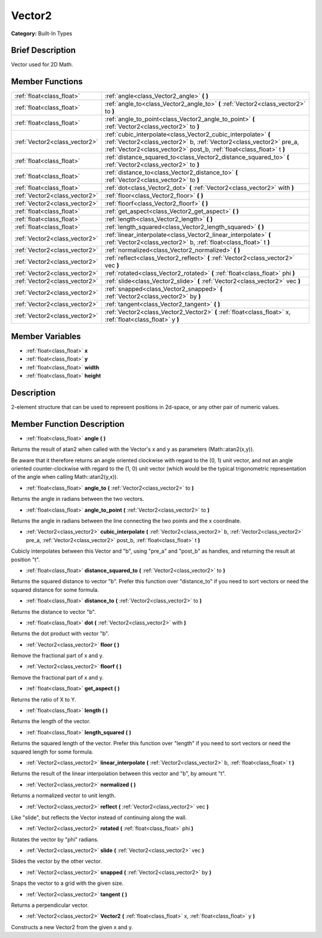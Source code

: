 .. Generated automatically by doc/tools/makerst.py in Godot's source tree.
.. DO NOT EDIT THIS FILE, but the doc/base/classes.xml source instead.

.. _class_Vector2:

Vector2
=======

**Category:** Built-In Types

Brief Description
-----------------

Vector used for 2D Math.

Member Functions
----------------

+--------------------------------+-----------------------------------------------------------------------------------------------------------------------------------------------------------------------------------------------------------------+
| :ref:`float<class_float>`      | :ref:`angle<class_Vector2_angle>`  **(** **)**                                                                                                                                                                  |
+--------------------------------+-----------------------------------------------------------------------------------------------------------------------------------------------------------------------------------------------------------------+
| :ref:`float<class_float>`      | :ref:`angle_to<class_Vector2_angle_to>`  **(** :ref:`Vector2<class_vector2>` to  **)**                                                                                                                          |
+--------------------------------+-----------------------------------------------------------------------------------------------------------------------------------------------------------------------------------------------------------------+
| :ref:`float<class_float>`      | :ref:`angle_to_point<class_Vector2_angle_to_point>`  **(** :ref:`Vector2<class_vector2>` to  **)**                                                                                                              |
+--------------------------------+-----------------------------------------------------------------------------------------------------------------------------------------------------------------------------------------------------------------+
| :ref:`Vector2<class_vector2>`  | :ref:`cubic_interpolate<class_Vector2_cubic_interpolate>`  **(** :ref:`Vector2<class_vector2>` b, :ref:`Vector2<class_vector2>` pre_a, :ref:`Vector2<class_vector2>` post_b, :ref:`float<class_float>` t  **)** |
+--------------------------------+-----------------------------------------------------------------------------------------------------------------------------------------------------------------------------------------------------------------+
| :ref:`float<class_float>`      | :ref:`distance_squared_to<class_Vector2_distance_squared_to>`  **(** :ref:`Vector2<class_vector2>` to  **)**                                                                                                    |
+--------------------------------+-----------------------------------------------------------------------------------------------------------------------------------------------------------------------------------------------------------------+
| :ref:`float<class_float>`      | :ref:`distance_to<class_Vector2_distance_to>`  **(** :ref:`Vector2<class_vector2>` to  **)**                                                                                                                    |
+--------------------------------+-----------------------------------------------------------------------------------------------------------------------------------------------------------------------------------------------------------------+
| :ref:`float<class_float>`      | :ref:`dot<class_Vector2_dot>`  **(** :ref:`Vector2<class_vector2>` with  **)**                                                                                                                                  |
+--------------------------------+-----------------------------------------------------------------------------------------------------------------------------------------------------------------------------------------------------------------+
| :ref:`Vector2<class_vector2>`  | :ref:`floor<class_Vector2_floor>`  **(** **)**                                                                                                                                                                  |
+--------------------------------+-----------------------------------------------------------------------------------------------------------------------------------------------------------------------------------------------------------------+
| :ref:`Vector2<class_vector2>`  | :ref:`floorf<class_Vector2_floorf>`  **(** **)**                                                                                                                                                                |
+--------------------------------+-----------------------------------------------------------------------------------------------------------------------------------------------------------------------------------------------------------------+
| :ref:`float<class_float>`      | :ref:`get_aspect<class_Vector2_get_aspect>`  **(** **)**                                                                                                                                                        |
+--------------------------------+-----------------------------------------------------------------------------------------------------------------------------------------------------------------------------------------------------------------+
| :ref:`float<class_float>`      | :ref:`length<class_Vector2_length>`  **(** **)**                                                                                                                                                                |
+--------------------------------+-----------------------------------------------------------------------------------------------------------------------------------------------------------------------------------------------------------------+
| :ref:`float<class_float>`      | :ref:`length_squared<class_Vector2_length_squared>`  **(** **)**                                                                                                                                                |
+--------------------------------+-----------------------------------------------------------------------------------------------------------------------------------------------------------------------------------------------------------------+
| :ref:`Vector2<class_vector2>`  | :ref:`linear_interpolate<class_Vector2_linear_interpolate>`  **(** :ref:`Vector2<class_vector2>` b, :ref:`float<class_float>` t  **)**                                                                          |
+--------------------------------+-----------------------------------------------------------------------------------------------------------------------------------------------------------------------------------------------------------------+
| :ref:`Vector2<class_vector2>`  | :ref:`normalized<class_Vector2_normalized>`  **(** **)**                                                                                                                                                        |
+--------------------------------+-----------------------------------------------------------------------------------------------------------------------------------------------------------------------------------------------------------------+
| :ref:`Vector2<class_vector2>`  | :ref:`reflect<class_Vector2_reflect>`  **(** :ref:`Vector2<class_vector2>` vec  **)**                                                                                                                           |
+--------------------------------+-----------------------------------------------------------------------------------------------------------------------------------------------------------------------------------------------------------------+
| :ref:`Vector2<class_vector2>`  | :ref:`rotated<class_Vector2_rotated>`  **(** :ref:`float<class_float>` phi  **)**                                                                                                                               |
+--------------------------------+-----------------------------------------------------------------------------------------------------------------------------------------------------------------------------------------------------------------+
| :ref:`Vector2<class_vector2>`  | :ref:`slide<class_Vector2_slide>`  **(** :ref:`Vector2<class_vector2>` vec  **)**                                                                                                                               |
+--------------------------------+-----------------------------------------------------------------------------------------------------------------------------------------------------------------------------------------------------------------+
| :ref:`Vector2<class_vector2>`  | :ref:`snapped<class_Vector2_snapped>`  **(** :ref:`Vector2<class_vector2>` by  **)**                                                                                                                            |
+--------------------------------+-----------------------------------------------------------------------------------------------------------------------------------------------------------------------------------------------------------------+
| :ref:`Vector2<class_vector2>`  | :ref:`tangent<class_Vector2_tangent>`  **(** **)**                                                                                                                                                              |
+--------------------------------+-----------------------------------------------------------------------------------------------------------------------------------------------------------------------------------------------------------------+
| :ref:`Vector2<class_vector2>`  | :ref:`Vector2<class_Vector2_Vector2>`  **(** :ref:`float<class_float>` x, :ref:`float<class_float>` y  **)**                                                                                                    |
+--------------------------------+-----------------------------------------------------------------------------------------------------------------------------------------------------------------------------------------------------------------+

Member Variables
----------------

- :ref:`float<class_float>` **x**
- :ref:`float<class_float>` **y**
- :ref:`float<class_float>` **width**
- :ref:`float<class_float>` **height**

Description
-----------

2-element structure that can be used to represent positions in 2d-space, or any other pair of numeric values.

Member Function Description
---------------------------

.. _class_Vector2_angle:

- :ref:`float<class_float>`  **angle**  **(** **)**

Returns the result of atan2 when called with the Vector's x and y as parameters (Math::atan2(x,y)).

Be aware that it therefore returns an angle oriented clockwise with regard to the (0, 1) unit vector, and not an angle oriented counter-clockwise with regard to the (1, 0) unit vector (which would be the typical trigonometric representation of the angle when calling Math::atan2(y,x)).

.. _class_Vector2_angle_to:

- :ref:`float<class_float>`  **angle_to**  **(** :ref:`Vector2<class_vector2>` to  **)**

Returns the angle in radians between the two vectors.

.. _class_Vector2_angle_to_point:

- :ref:`float<class_float>`  **angle_to_point**  **(** :ref:`Vector2<class_vector2>` to  **)**

Returns the angle in radians between the line connecting the two points and the x coordinate.

.. _class_Vector2_cubic_interpolate:

- :ref:`Vector2<class_vector2>`  **cubic_interpolate**  **(** :ref:`Vector2<class_vector2>` b, :ref:`Vector2<class_vector2>` pre_a, :ref:`Vector2<class_vector2>` post_b, :ref:`float<class_float>` t  **)**

Cubicly interpolates between this Vector and "b", using "pre_a" and "post_b" as handles, and returning the result at position "t".

.. _class_Vector2_distance_squared_to:

- :ref:`float<class_float>`  **distance_squared_to**  **(** :ref:`Vector2<class_vector2>` to  **)**

Returns the squared distance to vector "b". Prefer this function over "distance_to" if you need to sort vectors or need the squared distance for some formula.

.. _class_Vector2_distance_to:

- :ref:`float<class_float>`  **distance_to**  **(** :ref:`Vector2<class_vector2>` to  **)**

Returns the distance to vector "b".

.. _class_Vector2_dot:

- :ref:`float<class_float>`  **dot**  **(** :ref:`Vector2<class_vector2>` with  **)**

Returns the dot product with vector "b".

.. _class_Vector2_floor:

- :ref:`Vector2<class_vector2>`  **floor**  **(** **)**

Remove the fractional part of x and y.

.. _class_Vector2_floorf:

- :ref:`Vector2<class_vector2>`  **floorf**  **(** **)**

Remove the fractional part of x and y.

.. _class_Vector2_get_aspect:

- :ref:`float<class_float>`  **get_aspect**  **(** **)**

Returns the ratio of X to Y.

.. _class_Vector2_length:

- :ref:`float<class_float>`  **length**  **(** **)**

Returns the length of the vector.

.. _class_Vector2_length_squared:

- :ref:`float<class_float>`  **length_squared**  **(** **)**

Returns the squared length of the vector. Prefer this function over "length" if you need to sort vectors or need the squared length for some formula.

.. _class_Vector2_linear_interpolate:

- :ref:`Vector2<class_vector2>`  **linear_interpolate**  **(** :ref:`Vector2<class_vector2>` b, :ref:`float<class_float>` t  **)**

Returns the result of the linear interpolation between this vector and "b", by amount "t".

.. _class_Vector2_normalized:

- :ref:`Vector2<class_vector2>`  **normalized**  **(** **)**

Returns a normalized vector to unit length.

.. _class_Vector2_reflect:

- :ref:`Vector2<class_vector2>`  **reflect**  **(** :ref:`Vector2<class_vector2>` vec  **)**

Like "slide", but reflects the Vector instead of continuing along the wall.

.. _class_Vector2_rotated:

- :ref:`Vector2<class_vector2>`  **rotated**  **(** :ref:`float<class_float>` phi  **)**

Rotates the vector by "phi" radians.

.. _class_Vector2_slide:

- :ref:`Vector2<class_vector2>`  **slide**  **(** :ref:`Vector2<class_vector2>` vec  **)**

Slides the vector by the other vector.

.. _class_Vector2_snapped:

- :ref:`Vector2<class_vector2>`  **snapped**  **(** :ref:`Vector2<class_vector2>` by  **)**

Snaps the vector to a grid with the given size.

.. _class_Vector2_tangent:

- :ref:`Vector2<class_vector2>`  **tangent**  **(** **)**

Returns a perpendicular vector.

.. _class_Vector2_Vector2:

- :ref:`Vector2<class_vector2>`  **Vector2**  **(** :ref:`float<class_float>` x, :ref:`float<class_float>` y  **)**

Constructs a new Vector2 from the given x and y.


